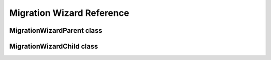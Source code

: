 ==========================
Migration Wizard Reference
==========================

MigrationWizardParent class
===========================
.. js:autoclass:: MigrationWizardParent
  :members:

MigrationWizardChild class
==========================
.. js:autoclass:: MigrationWizardChild
  :members:
